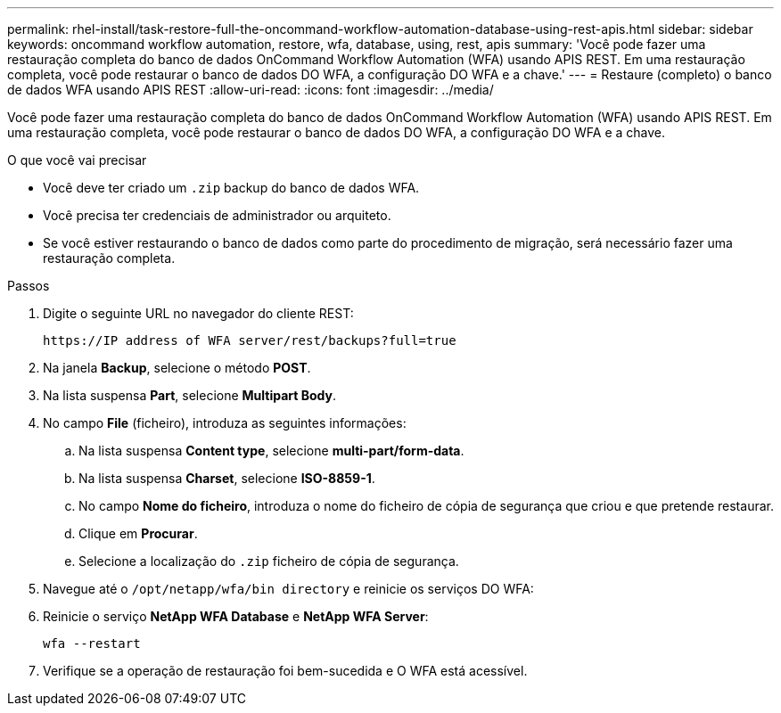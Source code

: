 ---
permalink: rhel-install/task-restore-full-the-oncommand-workflow-automation-database-using-rest-apis.html 
sidebar: sidebar 
keywords: oncommand workflow automation, restore, wfa, database, using, rest, apis 
summary: 'Você pode fazer uma restauração completa do banco de dados OnCommand Workflow Automation (WFA) usando APIS REST. Em uma restauração completa, você pode restaurar o banco de dados DO WFA, a configuração DO WFA e a chave.' 
---
= Restaure (completo) o banco de dados WFA usando APIS REST
:allow-uri-read: 
:icons: font
:imagesdir: ../media/


[role="lead"]
Você pode fazer uma restauração completa do banco de dados OnCommand Workflow Automation (WFA) usando APIS REST. Em uma restauração completa, você pode restaurar o banco de dados DO WFA, a configuração DO WFA e a chave.

.O que você vai precisar
* Você deve ter criado um `.zip` backup do banco de dados WFA.
* Você precisa ter credenciais de administrador ou arquiteto.
* Se você estiver restaurando o banco de dados como parte do procedimento de migração, será necessário fazer uma restauração completa.


.Passos
. Digite o seguinte URL no navegador do cliente REST:
+
`+https://IP address of WFA server/rest/backups?full=true+`

. Na janela *Backup*, selecione o método *POST*.
. Na lista suspensa *Part*, selecione *Multipart Body*.
. No campo *File* (ficheiro), introduza as seguintes informações:
+
.. Na lista suspensa *Content type*, selecione *multi-part/form-data*.
.. Na lista suspensa *Charset*, selecione *ISO-8859-1*.
.. No campo *Nome do ficheiro*, introduza o nome do ficheiro de cópia de segurança que criou e que pretende restaurar.
.. Clique em *Procurar*.
.. Selecione a localização do `.zip` ficheiro de cópia de segurança.


. Navegue até o `/opt/netapp/wfa/bin directory` e reinicie os serviços DO WFA:
. Reinicie o serviço *NetApp WFA Database* e *NetApp WFA Server*:
+
`wfa --restart`

. Verifique se a operação de restauração foi bem-sucedida e O WFA está acessível.


